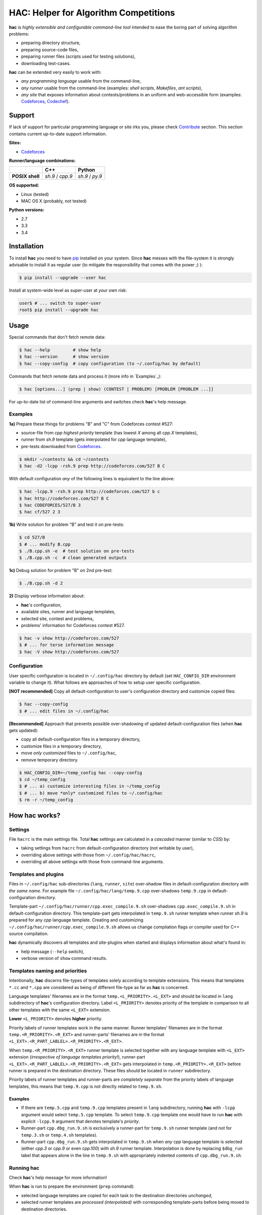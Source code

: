 **************************************
HAC: Helper for Algorithm Competitions
**************************************

**hac** is *highly extensible and configurable command-line tool* intended to
ease the boring part of solving algorithm problems:

- preparing directory structure,
- preparing source-code files,
- preparing runner files (scripts used for testing solutions),
- downloading test-cases.


**hac** can be extended very easily to work with:

- *any programming language* usable from the command-line,
- *any runner* usable from the command-line (examples: *shell scripts*,
  *Makefiles*, *ant scripts*),
- *any site* that exposes information about contests/problems in an uniform and
  web-accessible form (examples: `Codeforces <http://codeforces.com/>`_,
  `Codechef <http://www.codechef.com/>`_).


=======
Support
=======

If lack of support for particular programming language or site irks you, please
check `Contribute`_ section. This section contains current up-to-date support
information.


**Sites:**

- `Codeforces <http://codeforces.com/>`_


**Runner/language combinations:**

+-----------------+----------------------+----------------------+
|                 |         C++          |        Python        |
+=================+======================+======================+
| **POSIX shell** |  *sh.9*  /  *cpp.9*  |  *sh.9*  /  *py.9*   |
+-----------------+----------------------+----------------------+


**OS supported:**

- Linux (tested)
- MAC OS X (probably, not tested)


**Python versions:**

- 2.7
- 3.3
- 3.4



============
Installation
============

To install **hac** you need to have `pip`_ installed on your system. Since
**hac** messes with the file-system it is strongly advisable to install it as
regular user (to mitigate the responsibility that comes with the power ;) ):

.. code-block:: bash

    $ pip install --upgrade --user hac


Install at system-wide level as super-user at *your own* risk:

.. code-block:: bash

    user$ # ... switch to super-user
    root$ pip install --upgrade hac



=====
Usage
=====

Special commands that don't fetch remote data:

.. code-block:: bash

    $ hac --help         # show help
    $ hac --version      # show version
    $ hac --copy-config  # copy configuration (to ~/.config/hac by default)


Commands that fetch remote data and process it (more info in `Examples`_):

.. code-block:: bash

    $ hac [options...] (prep | show) (CONTEST | PROBLEM) [PROBLEM [PROBLEM ...]]


For up-to-date list of command-line arguments and switches check **hac**'s help
message.


--------
Examples
--------

**1a)** Prepare these things for problems "B" and "C" from Codeforces contest
#527:

- source-file from *cpp* *highest priority* template (has lowest *X* among all
  *cpp.X* templates),
- runner from *sh.9* template (gets interpolated for *cpp* language template),
- pre-tests downloaded from `Codeforces <http://codeforces.com/>`_.

.. code-block:: bash

    $ mkdir ~/contests && cd ~/contests
    $ hac -d2 -lcpp -rsh.9 prep http://codeforces.com/527 B C


With default configuration *any* of the following lines is equivalent to the
line above:

.. code-block:: bash

    $ hac -lcpp.9 -rsh.9 prep http://codeforces.com/527 b c
    $ hac http://codeforces.com/527 B C
    $ hac CODEFORCES/527/B 3
    $ hac cf/527 2 3


**1b)** Write solution for problem "B" and test it on pre-tests:

.. code-block:: bash

    $ cd 527/B
    $ # ... modify B.cpp
    $ ./B.cpp.sh -e  # test solution on pre-tests
    $ ./B.cpp.sh -c  # clean generated outputs


**1c)** Debug solution for problem "B" on 2nd pre-test:

.. code-block:: bash

    $ ./B.cpp.sh -d 2


**2)** Display verbose information about:

- **hac**'s configuration,
- available sites, runner and language templates,
- selected site, contest and problems,
- problems' information for Codeforces contest #527.

.. code-block:: bash

    $ hac -v show http://codeforces.com/527
    $ # ... for terse information message
    $ hac -V show http://codeforces.com/527


-------------
Configuration
-------------

User specific configuration is located in ``~/.config/hac`` directory by
default (set ``HAC_CONFIG_DIR`` environment variable to change it). What
follows are approaches of how to setup user specific configuration.

**[NOT recommended]** Copy all default-configuration to user's configuration
directory and customize copied files:

.. code-block:: bash

    $ hac --copy-config
    $ # ... edit files in ~/.config/hac


**[Recommended]** Approach that prevents possible over-shadowing of updated
default-configuration files (when **hac** gets updated):

- copy all default-configuration files in a temporary directory,
- customize files in a temporary directory,
- move *only customized* files to ``~/.config/hac``,
- remove temporary directory.

.. code-block:: bash

    $ HAC_CONFIG_DIR=~/temp_config hac --copy-config
    $ cd ~/temp_config
    $ # ... a) customize interesting files in ~/temp_config
    $ # ... b) move *only* customized files to ~/.config/hac
    $ rm -r ~/temp_config



==================
How **hac** works?
==================

--------
Settings
--------

File ``hacrc`` is the main settings file. Total **hac** settings are calculated
in a *cascaded* manner (similar to *CSS*) by:

- taking settings from ``hacrc`` from default-configuration directory (not
  writable by user),
- overriding above settings with those from ``~/.config/hac/hacrc``,
- overriding all above settings with those from command-line arguments.


---------------------
Templates and plugins
---------------------

Files in ``~/.config/hac`` sub-directories (``lang``, ``runner``, ``site``)
over-shadow files in default-configuration directory *with the same name*. For
example file ``~/.config/hac/lang/temp.9.cpp`` over-shadows ``temp.9.cpp`` in
default-configuration directory.

Template-part ``~/.config/hac/runner/cpp.exec_compile.9.sh`` over-shadows
``cpp.exec_compile.9.sh`` in default-configuration directory. This
template-part gets interpolated in ``temp.9.sh`` runner template when runner
*sh.9* is prepared for any *cpp* language template. Creating and customizing
``~/.config/hac/runner/cpp.exec_compile.9.sh`` allows us change compilation
flags or compiler used for C++ source compilation.

**hac** dynamically discovers all templates and site-plugins when started and
displays information about what's found in:

- help message (``--help`` switch),
- verbose version of ``show`` command results.


-------------------------------
Templates naming and priorities
-------------------------------

Intentionally, **hac** discerns file-types of templates solely according to
template extensions. This means that templates ``*.cc`` and ``*.cpp`` are
considered as being of different file-type as far as **hac** is concerned.

Language templates' filenames are in the format ``temp.<L_PRIORITY>.<L_EXT>``
and should be located in ``lang`` subdirectory of **hac**'s configuration
directory. Label ``<L_PRIORITY>`` denotes priority of the template in
comparison to all other templates with the same ``<L_EXT>`` extension.

**Lower** ``<L_PRIORITY>`` denotes **higher** priority.

Priority labels of runner templates work in the same manner. Runner templates'
filenames are in the format ``temp.<R_PRIORITY>.<R_EXT>`` and runner-parts'
filenames are in the format ``<L_EXT>.<R_PART_LABLEL>.<R_PRIORITY>.<R_EXT>``.

When ``temp.<R_PRIORITY>.<R_EXT>`` runner template is selected together with
any language template with ``<L_EXT>`` extension (*irrespective of language
templates priority!*), runner-part
``<L_EXT>.<R_PART_LABLEL>.<R_PRIORITY>.<R_EXT>`` gets interpolated in
``temp.<R_PRIORITY>.<R_EXT>`` before runner is prepared in the destination
directory. These files should be located in ``runner`` subdirectory.

Priority labels of runner templates and runner-parts are *completely separate*
from the priority labels of language templates, this means that ``temp.9.cpp``
is not directly related to ``temp.9.sh``.

~~~~~~~~
Examples
~~~~~~~~

- If  there are ``temp.5.cpp`` and ``temp.9.cpp`` templates present in ``lang``
  subdirectory, running **hac** with ``-lcpp`` argument would select
  ``temp.5.cpp`` template. To select ``temp.9.cpp`` template one would have to
  run **hac** with explicit ``-lcpp.9`` argument that denotes template's
  *priority*.
- Runner-part ``cpp.dbg_run.9.sh`` is exclusively a runner-part for
  ``temp.9.sh`` runner template (and not for ``temp.3.sh`` or ``temp.4.sh``
  templates).
- Runner-part ``cpp.dbg_run.9.sh`` gets interpolated in ``temp.9.sh`` when
  *any* *cpp* language template is selected (either *cpp.3* or *cpp.9* or even
  *cpp.100*) with *sh.9* runner template. Interpolation is done by replacing
  ``$dbg_run`` label that appears alone in the line in ``temp.9.sh`` with
  appropriately indented contents of ``cpp.dbg_run.9.sh``.


---------------
Running **hac**
---------------

Check **hac**'s help message for more information!

When **hac** is run to prepare the environment (``prep`` command):

- selected language templates are copied for each task to the destination
  directories *unchanged*,
- selected runner templates are *processed (interpolated)* with corresponding
  template-parts before being moved to destination directories.



=======
Authors
=======

`Zoran Plesivčak`_ created **hac** and `these fine people`_ have contributed.



==========
Contribute
==========

Contributions are more than welcome! Please see `CONTRIBUTING
<https://github.com/plesiv/hac/blob/master/CONTRIBUTING.rst>`_.



==========
Change Log
==========

Please see `CHANGELOG <https://github.com/plesiv/hac/blob/master/CHANGELOG.rst>`_.



=======
Licence
=======

Please see `LICENSE <https://github.com/plesiv/hac/blob/master/LICENSE>`_.


.. _pip: http://www.pip-installer.org/en/latest/index.html
.. _Zoran Plesivčak: http://plesiv.com
.. _these fine people: https://github.com/plesiv/hac/contributors



